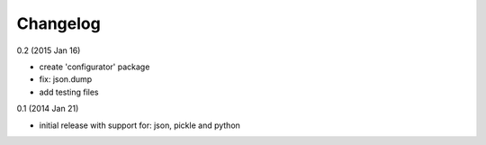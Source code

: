 Changelog
=========

0.2 (2015 Jan 16)

* create 'configurator' package
* fix: json.dump
* add testing files

0.1 (2014 Jan 21)

* initial release with support for: json, pickle and python

